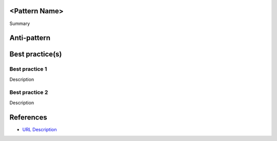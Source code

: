 <Pattern Name>
--------------

Summary


Anti-pattern
------------

.. code:: python


Best practice(s)
----------------

Best practice 1
...............

Description

.. code:: python


Best practice 2
...............

Description

.. code:: python


References
----------
- `URL Description <URL>`_
